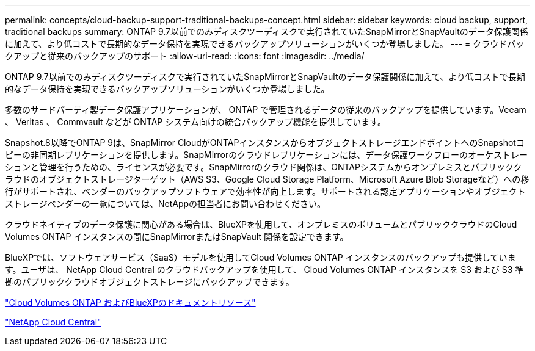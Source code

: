 ---
permalink: concepts/cloud-backup-support-traditional-backups-concept.html 
sidebar: sidebar 
keywords: cloud backup, support, traditional backups 
summary: ONTAP 9.7以前でのみディスクツーディスクで実行されていたSnapMirrorとSnapVaultのデータ保護関係に加えて、より低コストで長期的なデータ保持を実現できるバックアップソリューションがいくつか登場しました。 
---
= クラウドバックアップと従来のバックアップのサポート
:allow-uri-read: 
:icons: font
:imagesdir: ../media/


[role="lead"]
ONTAP 9.7以前でのみディスクツーディスクで実行されていたSnapMirrorとSnapVaultのデータ保護関係に加えて、より低コストで長期的なデータ保持を実現できるバックアップソリューションがいくつか登場しました。

多数のサードパーティ製データ保護アプリケーションが、 ONTAP で管理されるデータの従来のバックアップを提供しています。Veeam 、 Veritas 、 Commvault などが ONTAP システム向けの統合バックアップ機能を提供しています。

Snapshot.8以降でONTAP 9は、SnapMirror CloudがONTAPインスタンスからオブジェクトストレージエンドポイントへのSnapshotコピーの非同期レプリケーションを提供します。SnapMirrorのクラウドレプリケーションには、データ保護ワークフローのオーケストレーションと管理を行うための、ライセンスが必要です。SnapMirrorのクラウド関係は、ONTAPシステムからオンプレミスとパブリッククラウドのオブジェクトストレージターゲット（AWS S3、Google Cloud Storage Platform、Microsoft Azure Blob Storageなど）への移行がサポートされ、ベンダーのバックアップソフトウェアで効率性が向上します。サポートされる認定アプリケーションやオブジェクトストレージベンダーの一覧については、NetAppの担当者にお問い合わせください。

クラウドネイティブのデータ保護に関心がある場合は、BlueXPを使用して、オンプレミスのボリュームとパブリッククラウドのCloud Volumes ONTAP インスタンスの間にSnapMirrorまたはSnapVault 関係を設定できます。

BlueXPでは、ソフトウェアサービス（SaaS）モデルを使用してCloud Volumes ONTAP インスタンスのバックアップも提供しています。ユーザは、 NetApp Cloud Central のクラウドバックアップを使用して、 Cloud Volumes ONTAP インスタンスを S3 および S3 準拠のパブリッククラウドオブジェクトストレージにバックアップできます。

https://www.netapp.com/cloud-services/cloud-manager/documentation/["Cloud Volumes ONTAP およびBlueXPのドキュメントリソース"]

https://cloud.netapp.com["NetApp Cloud Central"]
